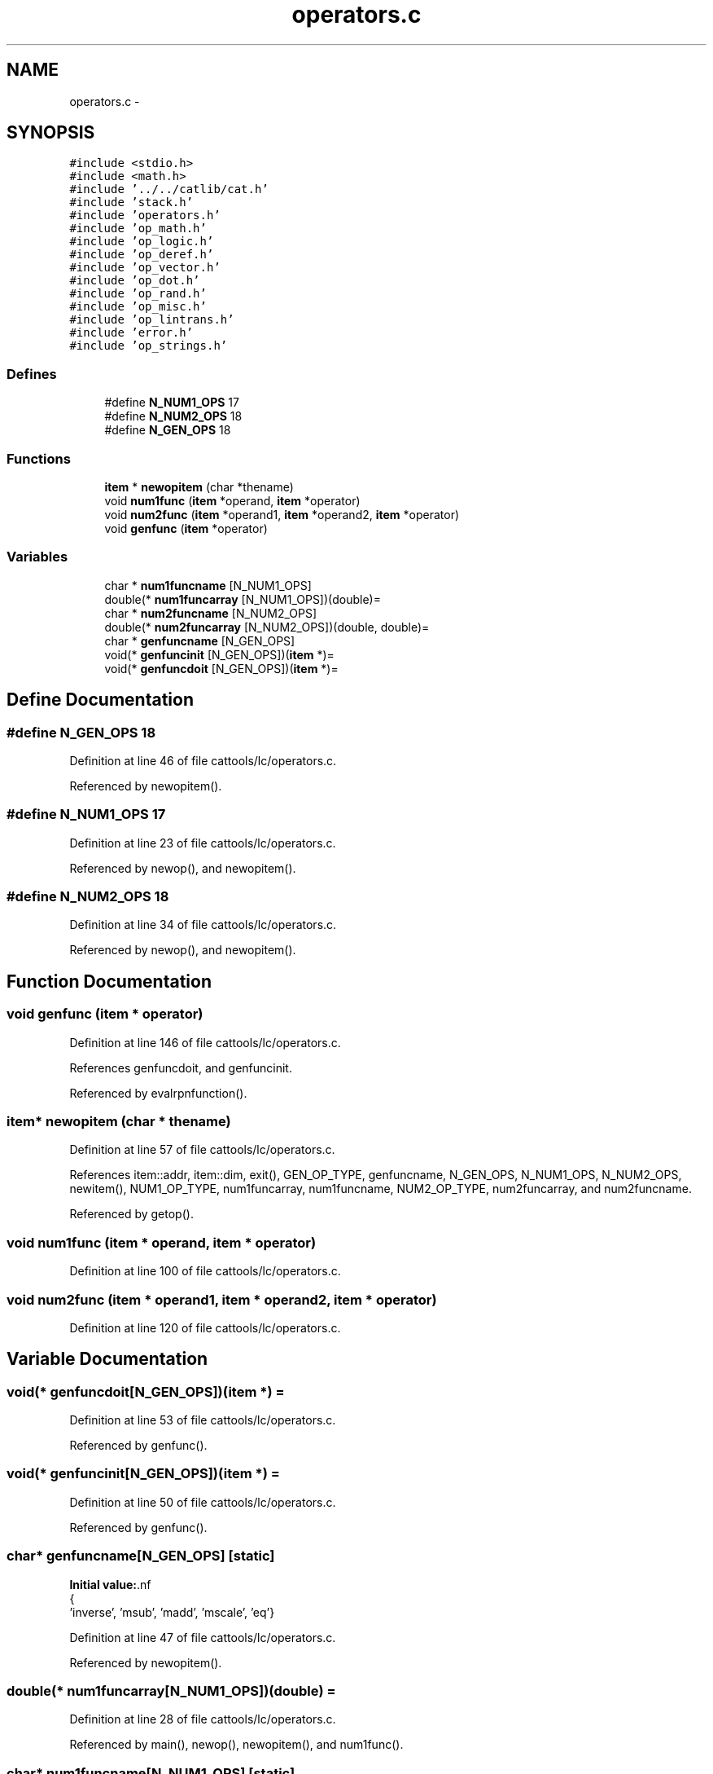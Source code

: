 .TH "operators.c" 3 "23 Dec 2003" "imcat" \" -*- nroff -*-
.ad l
.nh
.SH NAME
operators.c \- 
.SH SYNOPSIS
.br
.PP
\fC#include <stdio.h>\fP
.br
\fC#include <math.h>\fP
.br
\fC#include '../../catlib/cat.h'\fP
.br
\fC#include 'stack.h'\fP
.br
\fC#include 'operators.h'\fP
.br
\fC#include 'op_math.h'\fP
.br
\fC#include 'op_logic.h'\fP
.br
\fC#include 'op_deref.h'\fP
.br
\fC#include 'op_vector.h'\fP
.br
\fC#include 'op_dot.h'\fP
.br
\fC#include 'op_rand.h'\fP
.br
\fC#include 'op_misc.h'\fP
.br
\fC#include 'op_lintrans.h'\fP
.br
\fC#include 'error.h'\fP
.br
\fC#include 'op_strings.h'\fP
.br

.SS "Defines"

.in +1c
.ti -1c
.RI "#define \fBN_NUM1_OPS\fP   17"
.br
.ti -1c
.RI "#define \fBN_NUM2_OPS\fP   18"
.br
.ti -1c
.RI "#define \fBN_GEN_OPS\fP   18"
.br
.in -1c
.SS "Functions"

.in +1c
.ti -1c
.RI "\fBitem\fP * \fBnewopitem\fP (char *thename)"
.br
.ti -1c
.RI "void \fBnum1func\fP (\fBitem\fP *operand, \fBitem\fP *operator)"
.br
.ti -1c
.RI "void \fBnum2func\fP (\fBitem\fP *operand1, \fBitem\fP *operand2, \fBitem\fP *operator)"
.br
.ti -1c
.RI "void \fBgenfunc\fP (\fBitem\fP *operator)"
.br
.in -1c
.SS "Variables"

.in +1c
.ti -1c
.RI "char * \fBnum1funcname\fP [N_NUM1_OPS]"
.br
.ti -1c
.RI "double(* \fBnum1funcarray\fP [N_NUM1_OPS])(double)="
.br
.ti -1c
.RI "char * \fBnum2funcname\fP [N_NUM2_OPS]"
.br
.ti -1c
.RI "double(* \fBnum2funcarray\fP [N_NUM2_OPS])(double, double)="
.br
.ti -1c
.RI "char * \fBgenfuncname\fP [N_GEN_OPS]"
.br
.ti -1c
.RI "void(* \fBgenfuncinit\fP [N_GEN_OPS])(\fBitem\fP *)="
.br
.ti -1c
.RI "void(* \fBgenfuncdoit\fP [N_GEN_OPS])(\fBitem\fP *)="
.br
.in -1c
.SH "Define Documentation"
.PP 
.SS "#define N_GEN_OPS   18"
.PP
Definition at line 46 of file cattools/lc/operators.c.
.PP
Referenced by newopitem().
.SS "#define N_NUM1_OPS   17"
.PP
Definition at line 23 of file cattools/lc/operators.c.
.PP
Referenced by newop(), and newopitem().
.SS "#define N_NUM2_OPS   18"
.PP
Definition at line 34 of file cattools/lc/operators.c.
.PP
Referenced by newop(), and newopitem().
.SH "Function Documentation"
.PP 
.SS "void genfunc (\fBitem\fP * operator)"
.PP
Definition at line 146 of file cattools/lc/operators.c.
.PP
References genfuncdoit, and genfuncinit.
.PP
Referenced by evalrpnfunction().
.SS "\fBitem\fP* newopitem (char * thename)"
.PP
Definition at line 57 of file cattools/lc/operators.c.
.PP
References item::addr, item::dim, exit(), GEN_OP_TYPE, genfuncname, N_GEN_OPS, N_NUM1_OPS, N_NUM2_OPS, newitem(), NUM1_OP_TYPE, num1funcarray, num1funcname, NUM2_OP_TYPE, num2funcarray, and num2funcname.
.PP
Referenced by getop().
.SS "void num1func (\fBitem\fP * operand, \fBitem\fP * operator)"
.PP
Definition at line 100 of file cattools/lc/operators.c.
.SS "void num2func (\fBitem\fP * operand1, \fBitem\fP * operand2, \fBitem\fP * operator)"
.PP
Definition at line 120 of file cattools/lc/operators.c.
.SH "Variable Documentation"
.PP 
.SS "void(* \fBgenfuncdoit\fP[N_GEN_OPS])(\fBitem\fP *) ="
.PP
Definition at line 53 of file cattools/lc/operators.c.
.PP
Referenced by genfunc().
.SS "void(* \fBgenfuncinit\fP[N_GEN_OPS])(\fBitem\fP *) ="
.PP
Definition at line 50 of file cattools/lc/operators.c.
.PP
Referenced by genfunc().
.SS "char* \fBgenfuncname\fP[N_GEN_OPS]\fC [static]\fP"
.PP
\fBInitial value:\fP.nf
 {
'deref', 'vector', 'dot', 'rand', 'grand', 'if', '?', 'enter', 'lintrans', 'vsub', 'vadd', 'vscale', 'vshift', 
  'inverse', 'msub', 'madd', 'mscale', 'eq'}
.fi
.PP
Definition at line 47 of file cattools/lc/operators.c.
.PP
Referenced by newopitem().
.SS "double(* num1funcarray[N_NUM1_OPS])(double) ="
.PP
Definition at line 28 of file cattools/lc/operators.c.
.PP
Referenced by main(), newop(), newopitem(), and num1func().
.SS "char* \fBnum1funcname\fP[N_NUM1_OPS]\fC [static]\fP"
.PP
\fBInitial value:\fP.nf
 {
'acos', 'asin', 'atan', 'ceil', 'cos', 'cosh', 'exp', 'fabs', 'floor',
'log', 'log10', 'sin', 'sinh', 'sqrt', 'tan', 'tanh', '!'
}
.fi
.PP
Definition at line 24 of file cattools/lc/operators.c.
.PP
Referenced by newopitem().
.SS "double(* num2funcarray[N_NUM2_OPS])(double, double) ="
.PP
Definition at line 39 of file cattools/lc/operators.c.
.PP
Referenced by main(), newop(), newopitem(), and num2func().
.SS "char* \fBnum2funcname\fP[N_NUM2_OPS]\fC [static]\fP"
.PP
\fBInitial value:\fP.nf
 {
'mult',  '*',    '+',  '/',   '-', 'atan2', 'pow', 'fmod',
'>', '>=', '<', '<=', '==', '!=', 'and', 'or', 'max', 'min'
}
.fi
.PP
Definition at line 35 of file cattools/lc/operators.c.
.PP
Referenced by newopitem().
.SH "Author"
.PP 
Generated automatically by Doxygen for imcat from the source code.
